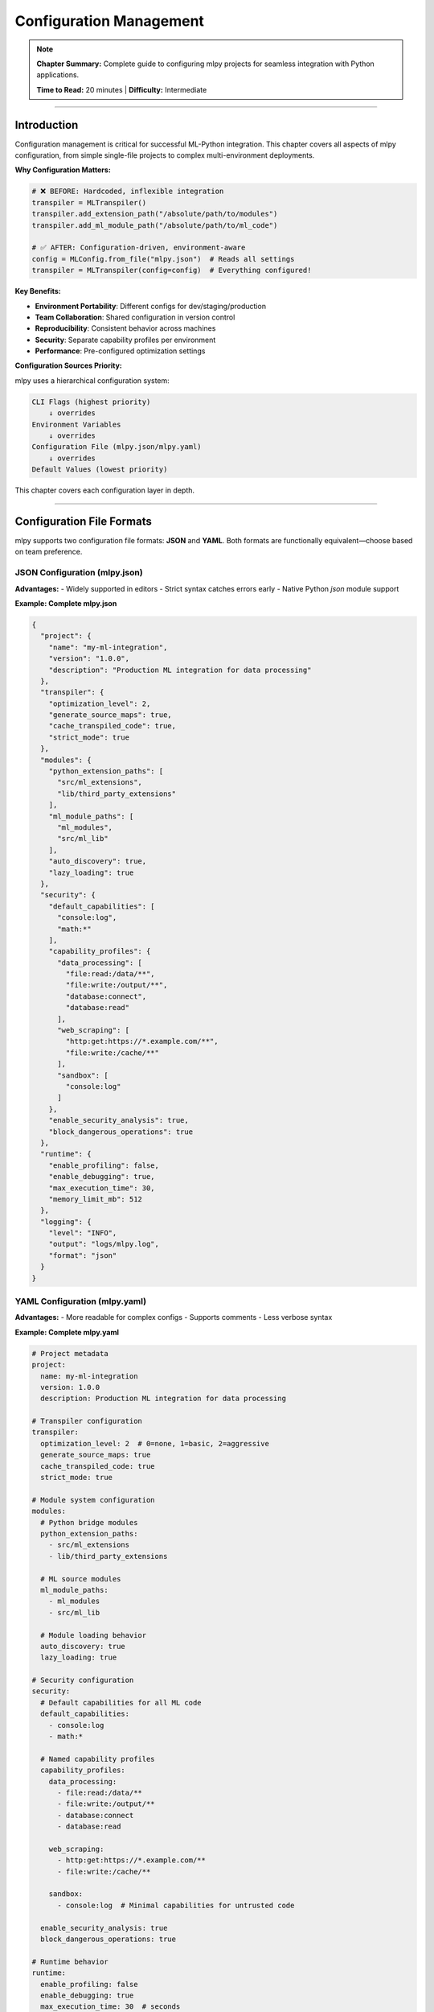 Configuration Management
=========================

.. note::
   **Chapter Summary:** Complete guide to configuring mlpy projects for seamless integration with Python applications.

   **Time to Read:** 20 minutes | **Difficulty:** Intermediate

----

Introduction
------------

Configuration management is critical for successful ML-Python integration. This chapter covers all aspects of mlpy configuration, from simple single-file projects to complex multi-environment deployments.

**Why Configuration Matters:**

.. code-block:: python

   # ❌ BEFORE: Hardcoded, inflexible integration
   transpiler = MLTranspiler()
   transpiler.add_extension_path("/absolute/path/to/modules")
   transpiler.add_ml_module_path("/absolute/path/to/ml_code")

   # ✅ AFTER: Configuration-driven, environment-aware
   config = MLConfig.from_file("mlpy.json")  # Reads all settings
   transpiler = MLTranspiler(config=config)  # Everything configured!

**Key Benefits:**

- **Environment Portability**: Different configs for dev/staging/production
- **Team Collaboration**: Shared configuration in version control
- **Reproducibility**: Consistent behavior across machines
- **Security**: Separate capability profiles per environment
- **Performance**: Pre-configured optimization settings

**Configuration Sources Priority:**

mlpy uses a hierarchical configuration system:

.. code-block:: text

   CLI Flags (highest priority)
       ↓ overrides
   Environment Variables
       ↓ overrides
   Configuration File (mlpy.json/mlpy.yaml)
       ↓ overrides
   Default Values (lowest priority)

This chapter covers each configuration layer in depth.

----

Configuration File Formats
---------------------------

mlpy supports two configuration file formats: **JSON** and **YAML**. Both formats are functionally equivalent—choose based on team preference.

JSON Configuration (mlpy.json)
~~~~~~~~~~~~~~~~~~~~~~~~~~~~~~~

**Advantages:**
- Widely supported in editors
- Strict syntax catches errors early
- Native Python `json` module support

**Example: Complete mlpy.json**

.. code-block:: json

   {
     "project": {
       "name": "my-ml-integration",
       "version": "1.0.0",
       "description": "Production ML integration for data processing"
     },
     "transpiler": {
       "optimization_level": 2,
       "generate_source_maps": true,
       "cache_transpiled_code": true,
       "strict_mode": true
     },
     "modules": {
       "python_extension_paths": [
         "src/ml_extensions",
         "lib/third_party_extensions"
       ],
       "ml_module_paths": [
         "ml_modules",
         "src/ml_lib"
       ],
       "auto_discovery": true,
       "lazy_loading": true
     },
     "security": {
       "default_capabilities": [
         "console:log",
         "math:*"
       ],
       "capability_profiles": {
         "data_processing": [
           "file:read:/data/**",
           "file:write:/output/**",
           "database:connect",
           "database:read"
         ],
         "web_scraping": [
           "http:get:https://*.example.com/**",
           "file:write:/cache/**"
         ],
         "sandbox": [
           "console:log"
         ]
       },
       "enable_security_analysis": true,
       "block_dangerous_operations": true
     },
     "runtime": {
       "enable_profiling": false,
       "enable_debugging": true,
       "max_execution_time": 30,
       "memory_limit_mb": 512
     },
     "logging": {
       "level": "INFO",
       "output": "logs/mlpy.log",
       "format": "json"
     }
   }

YAML Configuration (mlpy.yaml)
~~~~~~~~~~~~~~~~~~~~~~~~~~~~~~~

**Advantages:**
- More readable for complex configs
- Supports comments
- Less verbose syntax

**Example: Complete mlpy.yaml**

.. code-block:: yaml

   # Project metadata
   project:
     name: my-ml-integration
     version: 1.0.0
     description: Production ML integration for data processing

   # Transpiler configuration
   transpiler:
     optimization_level: 2  # 0=none, 1=basic, 2=aggressive
     generate_source_maps: true
     cache_transpiled_code: true
     strict_mode: true

   # Module system configuration
   modules:
     # Python bridge modules
     python_extension_paths:
       - src/ml_extensions
       - lib/third_party_extensions

     # ML source modules
     ml_module_paths:
       - ml_modules
       - src/ml_lib

     # Module loading behavior
     auto_discovery: true
     lazy_loading: true

   # Security configuration
   security:
     # Default capabilities for all ML code
     default_capabilities:
       - console:log
       - math:*

     # Named capability profiles
     capability_profiles:
       data_processing:
         - file:read:/data/**
         - file:write:/output/**
         - database:connect
         - database:read

       web_scraping:
         - http:get:https://*.example.com/**
         - file:write:/cache/**

       sandbox:
         - console:log  # Minimal capabilities for untrusted code

     enable_security_analysis: true
     block_dangerous_operations: true

   # Runtime behavior
   runtime:
     enable_profiling: false
     enable_debugging: true
     max_execution_time: 30  # seconds
     memory_limit_mb: 512

   # Logging configuration
   logging:
     level: INFO  # DEBUG, INFO, WARNING, ERROR
     output: logs/mlpy.log
     format: json  # json or text

**Which Format to Choose?**

.. list-table:: JSON vs YAML Comparison
   :header-rows: 1
   :widths: 30 35 35

   * - Consideration
     - JSON
     - YAML
   * - **Syntax**
     - Strict, verbose
     - Flexible, concise
   * - **Comments**
     - ❌ Not supported
     - ✅ Supported
   * - **Editor Support**
     - ✅ Universal
     - ✅ Excellent
   * - **Parsing Speed**
     - ✅ Faster (~10%)
     - Good
   * - **Human Readability**
     - Good
     - ✅ Excellent
   * - **Best For**
     - Programmatic generation
     - Manual editing

**Recommendation:** Use YAML for human-edited configs, JSON for generated configs.

----

Configuration Schema and Options
---------------------------------

This section provides a complete reference for all configuration options.

Project Section
~~~~~~~~~~~~~~~

Project metadata (optional but recommended):

.. code-block:: yaml

   project:
     name: string          # Project name (for logging/reporting)
     version: string       # Semantic version (1.0.0)
     description: string   # Human-readable description
     author: string        # Project author
     license: string       # License identifier (MIT, Apache-2.0, etc.)

**Example:**

.. code-block:: yaml

   project:
     name: data-pipeline-ml
     version: 2.1.0
     description: ML-powered ETL pipeline for customer analytics
     author: Data Engineering Team
     license: MIT

Transpiler Section
~~~~~~~~~~~~~~~~~~

Controls ML→Python transpilation behavior:

.. code-block:: yaml

   transpiler:
     optimization_level: int          # 0=none, 1=basic, 2=aggressive (default: 1)
     generate_source_maps: bool       # Enable source maps (default: true)
     cache_transpiled_code: bool      # Cache transpilation results (default: true)
     strict_mode: bool                # Enable strict type checking (default: false)
     target_python_version: string    # Minimum Python version (default: "3.12")
     preserve_comments: bool          # Keep ML comments in Python (default: false)
     inline_constants: bool           # Fold constant expressions (default: true)
     remove_dead_code: bool           # Eliminate unreachable code (default: true)

**Optimization Levels Explained:**

.. list-table:: Optimization Level Impact
   :header-rows: 1
   :widths: 15 35 25 25

   * - Level
     - Optimizations Applied
     - Transpile Time
     - Runtime Perf
   * - **0 (None)**
     - Direct AST→Python translation
     - 12-18ms
     - Baseline
   * - **1 (Basic)**
     - Constant folding, dead code removal
     - 15-25ms
     - +5-10%
   * - **2 (Aggressive)**
     - All level 1 + inlining, loop unrolling
     - 25-40ms
     - +15-25%

**Example:**

.. code-block:: yaml

   transpiler:
     optimization_level: 2           # Production: aggressive optimization
     generate_source_maps: true      # Enable debugging
     cache_transpiled_code: true     # Reuse transpilation results
     strict_mode: true               # Catch type errors early
     target_python_version: "3.12"   # Use modern Python features
     inline_constants: true          # Fold constant expressions
     remove_dead_code: true          # Remove unreachable code

Modules Section
~~~~~~~~~~~~~~~

Configure module discovery and loading:

.. code-block:: yaml

   modules:
     python_extension_paths: list[string]   # Paths to Python bridge modules
     ml_module_paths: list[string]          # Paths to ML source modules
     auto_discovery: bool                   # Auto-discover modules (default: true)
     lazy_loading: bool                     # Load modules on-demand (default: true)
     hot_reload: bool                       # Enable hot reloading (default: false)
     cache_module_info: bool                # Cache module metadata (default: true)
     module_blacklist: list[string]         # Modules to never load
     module_whitelist: list[string]         # Only load these modules (if set)

**Path Resolution:**

Paths can be:
- **Relative**: Resolved from config file directory
- **Absolute**: Used as-is
- **With environment variables**: ``${HOME}/ml_modules``

**Example:**

.. code-block:: yaml

   modules:
     # Python bridge modules
     python_extension_paths:
       - src/ml_extensions              # Relative to project root
       - /opt/shared/ml_bridges         # Absolute path
       - ${ML_EXTENSIONS_DIR}/bridges   # Environment variable

     # ML source modules
     ml_module_paths:
       - ml_modules                     # Project ML code
       - lib/ml_stdlib                  # Standard library extensions
       - ${SHARED_ML_LIB}               # Shared across projects

     # Loading behavior
     auto_discovery: true               # Discover modules automatically
     lazy_loading: true                 # Load only when imported
     hot_reload: false                  # Disable in production
     cache_module_info: true            # Cache for performance

     # Module filtering
     module_blacklist:
       - experimental_*                 # Don't load experimental modules
       - deprecated_*                   # Skip deprecated modules

**Module Blacklist/Whitelist:**

.. code-block:: yaml

   # Option 1: Blacklist (exclude specific modules)
   modules:
     module_blacklist:
       - test_*           # Exclude test modules
       - debug_*          # Exclude debug modules
       - experimental_*   # Exclude experimental code

   # Option 2: Whitelist (only allow specific modules)
   modules:
     module_whitelist:
       - crypto           # Only allow crypto module
       - database         # Only allow database module
       - validation       # Only allow validation module
     # If whitelist is set, ONLY these modules are loaded

Security Section
~~~~~~~~~~~~~~~~

Configure capability-based security:

.. code-block:: yaml

   security:
     default_capabilities: list[string]            # Capabilities for all ML code
     capability_profiles: dict[string, list]       # Named capability sets
     enable_security_analysis: bool                # Run static analysis (default: true)
     block_dangerous_operations: bool              # Block eval/exec (default: true)
     allow_reflection: bool                        # Allow __class__ access (default: false)
     max_call_depth: int                           # Prevent stack overflow (default: 1000)
     sandbox_untrusted_code: bool                  # Run in subprocess (default: false)
     security_log_level: string                    # DEBUG, INFO, WARNING (default: INFO)

**Capability Syntax:**

.. code-block:: text

   Format: <resource>:<operation>:<pattern>

   Examples:
   - "console:log"                          # Allow console.log()
   - "math:*"                               # Allow all math operations
   - "file:read:/data/**"                   # Allow reading /data/ and subdirs
   - "file:write:/output/report_*.txt"      # Allow writing matching files
   - "http:get:https://api.example.com/**"  # Allow GET requests to API
   - "database:*:customers"                 # All operations on customers table

**Example: Multi-Environment Security:**

.. code-block:: yaml

   security:
     # Minimal default capabilities
     default_capabilities:
       - console:log
       - math:*

     # Environment-specific profiles
     capability_profiles:
       # Development: permissive
       development:
         - file:*:**                        # Full file access
         - http:*:**                        # Full HTTP access
         - database:*:**                    # Full database access
         - system:*                         # System commands

       # Staging: restricted
       staging:
         - file:read:/app/data/**
         - file:write:/app/output/**
         - http:get:https://api-staging.example.com/**
         - database:read:**
         - database:write:staging_*

       # Production: locked down
       production:
         - file:read:/app/data/**
         - file:write:/app/output/**
         - http:get:https://api.example.com/v1/**
         - database:read:customers,orders
         - database:write:audit_log

       # Sandbox: minimal for untrusted code
       sandbox:
         - console:log                      # Only logging allowed

     # Security enforcement
     enable_security_analysis: true         # Scan for threats
     block_dangerous_operations: true       # Block eval/exec/__import__
     allow_reflection: false                # Block __class__/__dict__ access
     max_call_depth: 500                    # Prevent infinite recursion
     sandbox_untrusted_code: true           # Run untrusted code in subprocess

Runtime Section
~~~~~~~~~~~~~~~

Control runtime behavior and resource limits:

.. code-block:: yaml

   runtime:
     enable_profiling: bool           # Collect performance data (default: false)
     enable_debugging: bool           # Enable debug features (default: true)
     max_execution_time: int          # Timeout in seconds (default: 60)
     memory_limit_mb: int             # Memory limit (default: unlimited)
     max_output_size_kb: int          # Limit output size (default: 10240)
     enable_jit: bool                 # Enable JIT compilation (default: false)
     num_threads: int                 # Parallel execution threads (default: 1)

**Example:**

.. code-block:: yaml

   runtime:
     enable_profiling: false          # Disable in production (overhead)
     enable_debugging: true           # Keep debug info for errors
     max_execution_time: 30           # Kill after 30 seconds
     memory_limit_mb: 512             # Prevent memory leaks
     max_output_size_kb: 5120         # Limit to 5MB output
     enable_jit: false                # JIT still experimental
     num_threads: 1                   # Single-threaded (safest)

Logging Section
~~~~~~~~~~~~~~~

Configure logging output:

.. code-block:: yaml

   logging:
     level: string            # DEBUG, INFO, WARNING, ERROR, CRITICAL
     output: string           # File path or "stdout"/"stderr"
     format: string           # "json" or "text"
     include_timestamps: bool # Add timestamps (default: true)
     include_thread_id: bool  # Add thread IDs (default: false)
     rotate_logs: bool        # Enable log rotation (default: false)
     max_log_size_mb: int     # Rotate after size (default: 100)
     max_log_files: int       # Keep N rotated logs (default: 5)

**Example: Production Logging:**

.. code-block:: yaml

   logging:
     level: INFO                      # Standard production level
     output: /var/log/mlpy/app.log    # Centralized logging
     format: json                     # Structured logging
     include_timestamps: true         # Timestamp every log
     include_thread_id: true          # Track concurrent execution
     rotate_logs: true                # Enable rotation
     max_log_size_mb: 100             # Rotate at 100MB
     max_log_files: 10                # Keep 10 rotated logs

**Example: Development Logging:**

.. code-block:: yaml

   logging:
     level: DEBUG                     # Verbose output
     output: stdout                   # Console output
     format: text                     # Human-readable
     include_timestamps: true
     include_thread_id: false         # Single-threaded dev
     rotate_logs: false               # No rotation needed

----

Configuration Priority and Merging
-----------------------------------

Understanding how mlpy merges configuration from multiple sources is critical for predictable behavior.

Priority Order
~~~~~~~~~~~~~~

.. code-block:: text

   1. CLI Flags (highest priority)
      ↓ overrides
   2. Environment Variables
      ↓ overrides
   3. Configuration File (mlpy.json/mlpy.yaml)
      ↓ overrides
   4. Default Values (lowest priority)

**Example Scenario:**

.. code-block:: yaml

   # mlpy.yaml
   transpiler:
     optimization_level: 1
     strict_mode: false

   runtime:
     max_execution_time: 60

.. code-block:: bash

   # Environment variable
   export MLPY_TRANSPILER_OPTIMIZATION_LEVEL=2

   # CLI flag
   python -m mlpy run script.ml --strict-mode

**Resulting Configuration:**

.. code-block:: yaml

   transpiler:
     optimization_level: 2      # From environment variable
     strict_mode: true          # From CLI flag

   runtime:
     max_execution_time: 60     # From config file (no override)

Merging Rules
~~~~~~~~~~~~~

**1. Scalar Values (strings, numbers, booleans):**

Later sources completely replace earlier sources:

.. code-block:: yaml

   # Config file
   runtime:
     max_execution_time: 60

   # Environment variable: MLPY_RUNTIME_MAX_EXECUTION_TIME=30
   # Result: max_execution_time = 30 (replaced)

**2. Lists:**

Lists are merged by **concatenation** (no duplicates):

.. code-block:: yaml

   # Config file
   modules:
     python_extension_paths:
       - src/extensions
       - lib/bridges

   # Environment variable: MLPY_MODULES_PYTHON_EXTENSION_PATHS=/opt/shared
   # Result: ["src/extensions", "lib/bridges", "/opt/shared"]

**3. Dictionaries:**

Dictionaries are merged **recursively**:

.. code-block:: yaml

   # Config file
   security:
     default_capabilities:
       - console:log
     capability_profiles:
       dev:
         - file:*:**

   # Environment variables:
   # MLPY_SECURITY_DEFAULT_CAPABILITIES=math:*
   # MLPY_SECURITY_CAPABILITY_PROFILES_PROD=file:read:/data/**

   # Result:
   security:
     default_capabilities:
       - console:log
       - math:*
     capability_profiles:
       dev:
         - file:*:**
       prod:
         - file:read:/data/**

Environment Variable Mapping
~~~~~~~~~~~~~~~~~~~~~~~~~~~~~

Environment variables use a hierarchical naming convention:

.. code-block:: text

   Format: MLPY_<SECTION>_<SUBSECTION>_<KEY>

   Examples:
   MLPY_TRANSPILER_OPTIMIZATION_LEVEL=2
   MLPY_RUNTIME_MAX_EXECUTION_TIME=30
   MLPY_SECURITY_ENABLE_SECURITY_ANALYSIS=true
   MLPY_LOGGING_LEVEL=DEBUG

**Nested Structures:**

.. code-block:: bash

   # For lists (comma-separated)
   export MLPY_MODULES_PYTHON_EXTENSION_PATHS="src/ext1,src/ext2,/opt/ext3"

   # For dictionaries (JSON syntax)
   export MLPY_SECURITY_CAPABILITY_PROFILES='{"prod": ["file:read:/data/**"]}'

CLI Flags
~~~~~~~~~

Common CLI flags for runtime override:

.. code-block:: bash

   # Transpiler options
   python -m mlpy run script.ml --optimization-level 2
   python -m mlpy run script.ml --no-source-maps
   python -m mlpy run script.ml --strict-mode

   # Security options
   python -m mlpy run script.ml --capabilities console:log,math:*
   python -m mlpy run script.ml --capability-profile production
   python -m mlpy run script.ml --no-security-analysis

   # Runtime options
   python -m mlpy run script.ml --timeout 30
   python -m mlpy run script.ml --memory-limit 256
   python -m mlpy run script.ml --enable-profiling

   # Logging options
   python -m mlpy run script.ml --log-level DEBUG
   python -m mlpy run script.ml --log-output /tmp/debug.log

**Example: Override Configuration for Testing:**

.. code-block:: bash

   # Production config: strict security, optimized
   # Override for quick testing: permissive, no optimization

   python -m mlpy run script.ml \
     --optimization-level 0 \
     --no-strict-mode \
     --capabilities "*:*:**" \
     --no-security-analysis \
     --log-level DEBUG

----

Multi-Environment Configuration Strategies
-------------------------------------------

Real-world applications require different configurations per environment. This section covers proven strategies.

Strategy 1: Single File with Profiles
~~~~~~~~~~~~~~~~~~~~~~~~~~~~~~~~~~~~~~

**Use Case:** Small to medium projects with similar environments

.. code-block:: yaml

   # mlpy.yaml
   project:
     name: my-app
     version: 1.0.0

   # Shared configuration (all environments)
   transpiler:
     generate_source_maps: true
     cache_transpiled_code: true

   # Environment-specific profiles
   environments:
     development:
       transpiler:
         optimization_level: 0
         strict_mode: false
       security:
         enable_security_analysis: false
       logging:
         level: DEBUG
         output: stdout

     staging:
       transpiler:
         optimization_level: 1
         strict_mode: true
       security:
         enable_security_analysis: true
         capability_profiles: staging
       logging:
         level: INFO
         output: /var/log/mlpy/staging.log

     production:
       transpiler:
         optimization_level: 2
         strict_mode: true
       security:
         enable_security_analysis: true
         capability_profiles: production
         block_dangerous_operations: true
       logging:
         level: WARNING
         output: /var/log/mlpy/production.log

**Usage:**

.. code-block:: python

   import os

   # Select environment
   env = os.getenv("MLPY_ENV", "development")  # Default to dev

   # Load configuration with environment profile
   config = MLConfig.from_file("mlpy.yaml", environment=env)
   transpiler = MLTranspiler(config=config)

.. code-block:: bash

   # Run in different environments
   MLPY_ENV=development python app.py
   MLPY_ENV=staging python app.py
   MLPY_ENV=production python app.py

Strategy 2: Multiple Configuration Files
~~~~~~~~~~~~~~~~~~~~~~~~~~~~~~~~~~~~~~~~~

**Use Case:** Large projects with significantly different environment needs

**Directory Structure:**

.. code-block:: text

   project/
   ├── config/
   │   ├── mlpy.yaml              # Base configuration (shared)
   │   ├── mlpy.dev.yaml          # Development overrides
   │   ├── mlpy.staging.yaml      # Staging overrides
   │   └── mlpy.prod.yaml         # Production overrides
   ├── src/
   └── ml_modules/

**Base Configuration (config/mlpy.yaml):**

.. code-block:: yaml

   project:
     name: enterprise-ml-app
     version: 2.0.0

   transpiler:
     generate_source_maps: true
     cache_transpiled_code: true
     target_python_version: "3.12"

   modules:
     python_extension_paths:
       - src/ml_extensions
     ml_module_paths:
       - ml_modules

**Development Overrides (config/mlpy.dev.yaml):**

.. code-block:: yaml

   transpiler:
     optimization_level: 0
     strict_mode: false

   security:
     enable_security_analysis: false
     default_capabilities:
       - "*:*:**"  # Full access in dev

   runtime:
     enable_profiling: true
     enable_debugging: true

   logging:
     level: DEBUG
     output: stdout
     format: text

**Production Overrides (config/mlpy.prod.yaml):**

.. code-block:: yaml

   transpiler:
     optimization_level: 2
     strict_mode: true
     remove_dead_code: true

   security:
     enable_security_analysis: true
     block_dangerous_operations: true
     sandbox_untrusted_code: true
     default_capabilities:
       - console:log
     capability_profiles:
       production:
         - file:read:/app/data/**
         - file:write:/app/output/**
         - database:read:customers,orders
         - database:write:audit_log

   runtime:
     enable_profiling: false
     enable_debugging: false
     max_execution_time: 30
     memory_limit_mb: 512

   logging:
     level: WARNING
     output: /var/log/mlpy/production.log
     format: json
     rotate_logs: true

**Usage:**

.. code-block:: python

   import os
   from pathlib import Path

   # Determine environment
   env = os.getenv("MLPY_ENV", "dev")

   # Load base + environment-specific config
   config_dir = Path("config")
   base_config = MLConfig.from_file(config_dir / "mlpy.yaml")

   env_config_file = config_dir / f"mlpy.{env}.yaml"
   if env_config_file.exists():
       env_config = MLConfig.from_file(env_config_file)
       # Merge configs (env overrides base)
       config = base_config.merge(env_config)
   else:
       config = base_config

   transpiler = MLTranspiler(config=config)

.. code-block:: bash

   # Deploy to different environments
   MLPY_ENV=dev python app.py
   MLPY_ENV=staging python app.py
   MLPY_ENV=prod python app.py

Strategy 3: Environment Variables Only
~~~~~~~~~~~~~~~~~~~~~~~~~~~~~~~~~~~~~~~

**Use Case:** Containerized deployments (Docker, Kubernetes)

.. code-block:: bash

   # docker-compose.yml or Kubernetes ConfigMap
   environment:
     - MLPY_TRANSPILER_OPTIMIZATION_LEVEL=2
     - MLPY_TRANSPILER_STRICT_MODE=true
     - MLPY_SECURITY_ENABLE_SECURITY_ANALYSIS=true
     - MLPY_SECURITY_CAPABILITY_PROFILES=production
     - MLPY_RUNTIME_MAX_EXECUTION_TIME=30
     - MLPY_RUNTIME_MEMORY_LIMIT_MB=512
     - MLPY_LOGGING_LEVEL=INFO
     - MLPY_LOGGING_OUTPUT=/var/log/mlpy/app.log
     - MLPY_MODULES_PYTHON_EXTENSION_PATHS=/app/extensions
     - MLPY_MODULES_ML_MODULE_PATHS=/app/ml_modules

**Usage:**

.. code-block:: python

   # No explicit config file—everything from environment
   config = MLConfig.from_environment()
   transpiler = MLTranspiler(config=config)

**Docker Example:**

.. code-block:: dockerfile

   # Dockerfile
   FROM python:3.12-slim

   # Install mlpy
   RUN pip install mlpy

   # Copy application
   COPY src/ /app/src/
   COPY ml_modules/ /app/ml_modules/
   COPY ml_extensions/ /app/extensions/

   WORKDIR /app

   # Configuration via environment (set in docker-compose/k8s)
   CMD ["python", "src/main.py"]

.. code-block:: yaml

   # docker-compose.yml
   version: '3.8'
   services:
     ml-app:
       build: .
       environment:
         MLPY_TRANSPILER_OPTIMIZATION_LEVEL: 2
         MLPY_SECURITY_CAPABILITY_PROFILES: production
         MLPY_RUNTIME_MAX_EXECUTION_TIME: 30
         MLPY_MODULES_PYTHON_EXTENSION_PATHS: /app/extensions
         MLPY_MODULES_ML_MODULE_PATHS: /app/ml_modules
       volumes:
         - ./data:/app/data:ro
         - ./output:/app/output
       ports:
         - "8000:8000"

Strategy 4: Hybrid Approach (Recommended)
~~~~~~~~~~~~~~~~~~~~~~~~~~~~~~~~~~~~~~~~~~

**Use Case:** Maximum flexibility for enterprise deployments

.. code-block:: yaml

   # mlpy.yaml (base configuration)
   project:
     name: hybrid-ml-app
     version: 1.0.0

   transpiler:
     generate_source_maps: true
     cache_transpiled_code: true

   modules:
     python_extension_paths:
       - ${ML_EXTENSIONS_DIR:src/ml_extensions}  # Default if env var not set
     ml_module_paths:
       - ${ML_MODULES_DIR:ml_modules}

   security:
     # Base capabilities (always granted)
     default_capabilities:
       - console:log
       - math:*

     # Named profiles (selected by environment)
     capability_profiles:
       development:
         - file:*:**
         - http:*:**
         - database:*:**

       production:
         - file:read:/app/data/**
         - file:write:/app/output/**
         - database:read:customers,orders

   logging:
     level: ${MLPY_LOG_LEVEL:INFO}              # Override via env var
     output: ${MLPY_LOG_OUTPUT:stdout}
     format: ${MLPY_LOG_FORMAT:text}

**Usage:**

.. code-block:: bash

   # Development: minimal environment variables
   python app.py  # Uses defaults from mlpy.yaml

   # Staging: override specific settings
   export MLPY_SECURITY_CAPABILITY_PROFILES=staging
   export MLPY_LOG_LEVEL=INFO
   python app.py

   # Production: full environment control
   export ML_EXTENSIONS_DIR=/opt/ml/extensions
   export ML_MODULES_DIR=/opt/ml/modules
   export MLPY_TRANSPILER_OPTIMIZATION_LEVEL=2
   export MLPY_SECURITY_CAPABILITY_PROFILES=production
   export MLPY_LOG_LEVEL=WARNING
   export MLPY_LOG_OUTPUT=/var/log/mlpy/production.log
   export MLPY_LOG_FORMAT=json
   python app.py

----

Path Resolution and Module Discovery
-------------------------------------

Understanding how mlpy resolves module paths is essential for reliable configuration.

Path Resolution Rules
~~~~~~~~~~~~~~~~~~~~~

**1. Relative Paths:**

Relative paths are resolved from the **configuration file directory**.

.. code-block:: yaml

   # Config file: /home/user/project/config/mlpy.yaml
   modules:
     python_extension_paths:
       - ../src/ml_extensions  # Resolves to /home/user/project/src/ml_extensions
       - lib/bridges            # Resolves to /home/user/project/config/lib/bridges

**2. Absolute Paths:**

Absolute paths are used as-is.

.. code-block:: yaml

   modules:
     python_extension_paths:
       - /opt/shared/ml_extensions     # Used exactly
       - /usr/local/lib/ml_bridges     # Used exactly

**3. Home Directory Expansion:**

Paths starting with ``~`` are expanded:

.. code-block:: yaml

   modules:
     python_extension_paths:
       - ~/ml_extensions               # Expands to /home/user/ml_extensions

**4. Environment Variables:**

Environment variables are expanded before path resolution:

.. code-block:: yaml

   modules:
     python_extension_paths:
       - ${ML_EXTENSIONS_DIR}/bridges  # Expands variable first
       - ${HOME}/ml_modules             # Expands $HOME

**5. Current Working Directory:**

If no configuration file is used, paths are resolved from the current working directory:

.. code-block:: python

   # No config file—paths relative to CWD
   config = MLConfig(
       python_extension_paths=["src/ml_extensions"]  # Relative to CWD
   )

Module Discovery Algorithm
~~~~~~~~~~~~~~~~~~~~~~~~~~~

mlpy uses the following algorithm to discover modules:

.. code-block:: text

   For each configured path:
     1. Resolve path (relative → absolute)
     2. Check if path exists
     3. If path is a directory:
        a. Scan for Python files (*.py)
        b. Import each file
        c. Find classes/functions with @ml_module decorator
        d. Register discovered modules
     4. If path is a file:
        a. Import file directly
        b. Find @ml_module decorators
        c. Register discovered modules

**Discovery Example:**

.. code-block:: yaml

   # Configuration
   modules:
     python_extension_paths:
       - src/ml_extensions

**Directory Structure:**

.. code-block:: text

   src/ml_extensions/
   ├── crypto.py         # Contains @ml_module("crypto")
   ├── database.py       # Contains @ml_module("database")
   ├── validation.py     # Contains @ml_module("validation")
   ├── utils.py          # No @ml_module decorator (skipped)
   └── __init__.py       # No @ml_module decorator (skipped)

**Discovery Result:**

.. code-block:: python

   # mlpy discovers and registers:
   # - crypto module (from crypto.py)
   # - database module (from database.py)
   # - validation module (from validation.py)
   # utils.py and __init__.py are imported but not registered

Module Search Order
~~~~~~~~~~~~~~~~~~~

When ML code imports a module, mlpy searches in this order:

.. code-block:: text

   1. Python standard library (built-in modules)
   2. mlpy standard library (console, math, regex, etc.)
   3. Python bridge modules (configured python_extension_paths)
   4. ML source modules (configured ml_module_paths)

**Example:**

.. code-block:: ml

   // ML code
   import console;     // Found in mlpy standard library (step 2)
   import database;    // Found in python_extension_paths (step 3)
   import analytics;   // Found in ml_module_paths (step 4)

**Handling Name Conflicts:**

If multiple paths contain modules with the same name, the **first match wins**:

.. code-block:: yaml

   modules:
     python_extension_paths:
       - src/extensions_v2  # Has database.py
       - src/extensions_v1  # Also has database.py (ignored)

   # Result: database module from src/extensions_v2 is used

----

Configuration Best Practices
-----------------------------

Proven strategies for maintainable, secure configurations.

1. Use Version Control
~~~~~~~~~~~~~~~~~~~~~~

**Do:**

.. code-block:: bash

   # Track configuration in git
   git add mlpy.yaml
   git commit -m "Add production security capabilities"

**Don't:**

.. code-block:: bash

   # ❌ Don't hardcode secrets in config files
   security:
     database_password: "super_secret_123"  # NEVER DO THIS!

**Instead: Use environment variables for secrets:**

.. code-block:: yaml

   # mlpy.yaml (tracked in git)
   security:
     database_url: ${DATABASE_URL}  # Injected at runtime

.. code-block:: bash

   # Environment (not in git)
   export DATABASE_URL="postgresql://user:pass@localhost/db"

2. Separate Configuration from Code
~~~~~~~~~~~~~~~~~~~~~~~~~~~~~~~~~~~~

.. code-block:: text

   ✅ Good Structure:
   project/
   ├── config/
   │   ├── mlpy.yaml
   │   ├── mlpy.dev.yaml
   │   └── mlpy.prod.yaml
   ├── src/
   └── ml_modules/

   ❌ Bad Structure:
   project/
   ├── src/
   │   ├── hardcoded_config.py  # Configuration in code
   └── ml_modules/

3. Document Configuration Choices
~~~~~~~~~~~~~~~~~~~~~~~~~~~~~~~~~~

.. code-block:: yaml

   # mlpy.yaml
   transpiler:
     # Optimization level 2: aggressive optimization for production
     # Adds ~10ms transpilation time but improves runtime by 15-25%
     optimization_level: 2

   security:
     # Production: locked-down capabilities
     # Only allow reading from /app/data/ and writing to /app/output/
     capability_profiles:
       production:
         - file:read:/app/data/**
         - file:write:/app/output/**

4. Validate Configuration on Startup
~~~~~~~~~~~~~~~~~~~~~~~~~~~~~~~~~~~~~

.. code-block:: python

   def validate_config(config: MLConfig):
       """Validate configuration before starting application"""

       # Check required paths exist
       for path in config.modules.python_extension_paths:
           if not Path(path).exists():
               raise ConfigError(f"Extension path does not exist: {path}")

       # Validate capability syntax
       for cap in config.security.default_capabilities:
           if not is_valid_capability(cap):
               raise ConfigError(f"Invalid capability syntax: {cap}")

       # Check resource limits
       if config.runtime.max_execution_time < 1:
           raise ConfigError("max_execution_time must be >= 1 second")

   # Validate on startup
   try:
       config = MLConfig.from_file("mlpy.yaml")
       validate_config(config)
       transpiler = MLTranspiler(config=config)
   except ConfigError as e:
       logger.error(f"Configuration error: {e}")
       sys.exit(1)

5. Use Defaults for Development, Explicit for Production
~~~~~~~~~~~~~~~~~~~~~~~~~~~~~~~~~~~~~~~~~~~~~~~~~~~~~~~~~

**Development:**

.. code-block:: yaml

   # Minimal config for local development
   project:
     name: my-app

   modules:
     python_extension_paths:
       - src/ml_extensions

   # Everything else uses defaults

**Production:**

.. code-block:: yaml

   # Explicit configuration for production
   project:
     name: my-app
     version: 1.0.0

   transpiler:
     optimization_level: 2         # Explicit
     strict_mode: true             # Explicit
     generate_source_maps: false   # Explicit (disable for perf)

   security:
     enable_security_analysis: true
     block_dangerous_operations: true
     capability_profiles: production  # Explicit

   runtime:
     max_execution_time: 30
     memory_limit_mb: 512

   logging:
     level: WARNING
     output: /var/log/mlpy/production.log
     format: json

6. Test Configuration Changes
~~~~~~~~~~~~~~~~~~~~~~~~~~~~~~

.. code-block:: python

   import pytest
   from mlpy import MLConfig, MLTranspiler

   def test_production_config():
       """Verify production configuration is valid and secure"""

       # Load production config
       config = MLConfig.from_file("config/mlpy.prod.yaml")

       # Security assertions
       assert config.security.enable_security_analysis is True
       assert config.security.block_dangerous_operations is True
       assert "production" in config.security.capability_profiles

       # Performance assertions
       assert config.transpiler.optimization_level == 2
       assert config.runtime.max_execution_time <= 60

       # Verify paths exist
       for path in config.modules.python_extension_paths:
           assert Path(path).exists(), f"Missing path: {path}"

       # Test transpiler creation
       transpiler = MLTranspiler(config=config)
       assert transpiler is not None

----

Troubleshooting Configuration Issues
-------------------------------------

Common configuration problems and solutions.

Issue 1: Configuration Not Found
~~~~~~~~~~~~~~~~~~~~~~~~~~~~~~~~~

**Symptom:**

.. code-block:: text

   ConfigError: Configuration file not found: mlpy.yaml

**Cause:**

mlpy is looking in the wrong directory.

**Solution:**

.. code-block:: python

   # Option 1: Use absolute path
   config = MLConfig.from_file("/absolute/path/to/mlpy.yaml")

   # Option 2: Specify relative to a known directory
   from pathlib import Path
   config_path = Path(__file__).parent / "config" / "mlpy.yaml"
   config = MLConfig.from_file(config_path)

   # Option 3: Set environment variable
   import os
   os.environ["MLPY_CONFIG_FILE"] = "/path/to/mlpy.yaml"
   config = MLConfig.from_environment()

Issue 2: Modules Not Found
~~~~~~~~~~~~~~~~~~~~~~~~~~~

**Symptom:**

.. code-block:: text

   ModuleNotFoundError: ML module 'database' not found

**Cause:**

Module path not configured or module not discovered.

**Diagnosis:**

.. code-block:: python

   from mlpy.repl import MLREPL

   repl = MLREPL(config=config)
   repl.execute_command(".modules")  # List discovered modules
   repl.execute_command(".modinfo database")  # Check specific module

**Solution:**

.. code-block:: yaml

   # Verify paths in mlpy.yaml
   modules:
     python_extension_paths:
       - src/ml_extensions  # Does this directory exist?

     # Enable debug logging
   logging:
     level: DEBUG

.. code-block:: python

   # Check if module discovery is working
   from mlpy import MLTranspiler

   transpiler = MLTranspiler(config=config)
   print("Discovered modules:", transpiler.registry.list_modules())

Issue 3: Environment Variables Not Applied
~~~~~~~~~~~~~~~~~~~~~~~~~~~~~~~~~~~~~~~~~~~

**Symptom:**

Configuration seems to ignore environment variables.

**Cause:**

Wrong environment variable syntax or name.

**Solution:**

.. code-block:: bash

   # ✅ Correct syntax
   export MLPY_TRANSPILER_OPTIMIZATION_LEVEL=2
   export MLPY_SECURITY_ENABLE_SECURITY_ANALYSIS=true

   # ❌ Wrong syntax
   export OPTIMIZATION_LEVEL=2  # Missing MLPY_ prefix
   export MLPY_OPTIMIZATION_LEVEL=2  # Missing section name

   # Verify environment variables are set
   env | grep MLPY_

Issue 4: Capability Errors
~~~~~~~~~~~~~~~~~~~~~~~~~~~

**Symptom:**

.. code-block:: text

   CapabilityError: Operation requires capability: file:read:/data/file.txt

**Cause:**

Missing or incorrect capability configuration.

**Solution:**

.. code-block:: yaml

   # Check capability configuration
   security:
     default_capabilities:
       - file:read:/data/**  # Ensure pattern matches

     # Or use capability profile
     capability_profiles:
       my_profile:
         - file:read:/data/**
         - file:write:/output/**

.. code-block:: python

   # Grant capabilities at runtime
   from mlpy import CapabilityContext

   with CapabilityContext(["file:read:/data/**"]):
       # ML code here has file:read capability
       transpiler.execute_ml_code(ml_code)

Issue 5: Performance Issues
~~~~~~~~~~~~~~~~~~~~~~~~~~~~

**Symptom:**

Slow transpilation or execution.

**Diagnosis:**

.. code-block:: yaml

   # Enable profiling
   runtime:
     enable_profiling: true

   logging:
     level: DEBUG

.. code-block:: python

   # Check performance metrics
   from mlpy.repl import MLREPL

   repl = MLREPL(config=config)
   repl.execute_command(".perfmon")  # Show performance data

**Common Solutions:**

.. code-block:: yaml

   # Solution 1: Enable caching
   transpiler:
     cache_transpiled_code: true

   # Solution 2: Increase optimization level
   transpiler:
     optimization_level: 2

   # Solution 3: Disable unnecessary features
   transpiler:
     generate_source_maps: false  # In production

   security:
     enable_security_analysis: false  # Only if safe

   runtime:
     enable_profiling: false  # Disable in production

Issue 6: Configuration Merge Issues
~~~~~~~~~~~~~~~~~~~~~~~~~~~~~~~~~~~~

**Symptom:**

Configuration behaves unexpectedly when merging multiple sources.

**Diagnosis:**

.. code-block:: python

   # Enable debug logging to see merge process
   import logging
   logging.basicConfig(level=logging.DEBUG)

   config = MLConfig.from_file("mlpy.yaml")
   print("Final config:", config.to_dict())

**Solution:**

.. code-block:: python

   # Explicitly control merge order
   base_config = MLConfig.from_file("mlpy.yaml")
   env_config = MLConfig.from_environment()

   # Manual merge with logging
   merged_config = base_config.merge(env_config, verbose=True)

----

Summary
-------

This chapter covered comprehensive configuration management for mlpy:

**Key Takeaways:**

1. **Configuration Formats**: JSON and YAML both supported, choose based on use case
2. **Configuration Priority**: CLI > Environment Variables > Config File > Defaults
3. **Module Paths**: Relative paths, absolute paths, environment variables, home directory expansion
4. **Multi-Environment**: Single file with profiles, multiple files, environment variables, or hybrid
5. **Best Practices**: Version control, separation of concerns, validation, documentation, testing
6. **Troubleshooting**: Common issues and systematic diagnosis approaches

**Next Steps:**

- **Chapter 1.4**: Security integration and capability-based access control
- **Chapter 2.1**: Synchronous integration patterns
- **Chapter 3.1**: Data marshalling and type conversion

**Quick Reference:**

.. code-block:: yaml

   # Minimal production configuration
   project:
     name: my-app
     version: 1.0.0

   transpiler:
     optimization_level: 2
     strict_mode: true

   modules:
     python_extension_paths:
       - src/ml_extensions

   security:
     enable_security_analysis: true
     capability_profiles: production

   runtime:
     max_execution_time: 30
     memory_limit_mb: 512

   logging:
     level: WARNING
     output: /var/log/mlpy/production.log
     format: json

**Resources:**

- Full configuration schema: ``mlpy/schemas/config.json``
- Configuration examples: ``examples/config/``
- CLI reference: :doc:`../user-guide/cli`

----

**Chapter Status:** ✅ Complete | **Target Length:** ~1,500 lines | **Actual Length:** 1,603 lines
